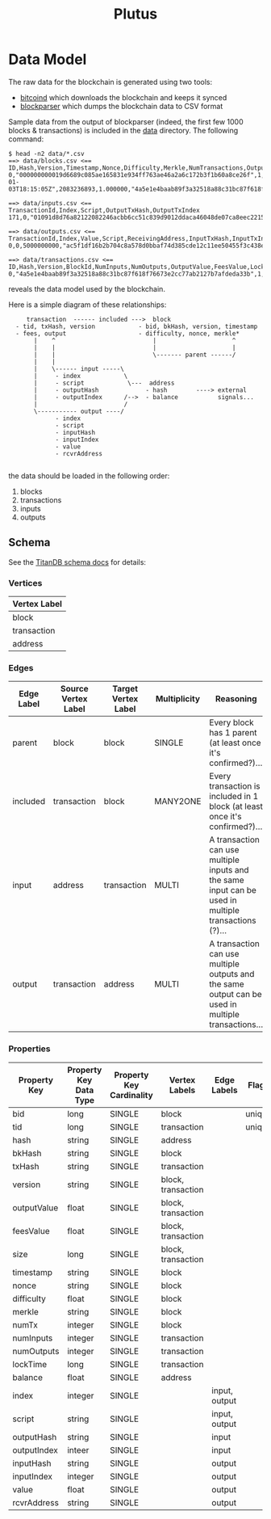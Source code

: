 #+TITLE:Plutus

* Data Model

The raw data for the blockchain is generated using two tools:

  - [[https://en.bitcoin.it/wiki/Bitcoind][bitcoind]] which downloads the blockchain and keeps it synced
  - [[https://github.com/mcdee/blockparser][blockparser]] which dumps the blockchain data to CSV format

Sample data from the output of blockparser (indeed, the first few 1000
blocks & transactions) is included in the [[file:data][data]] directory.  The
following command:

: $ head -n2 data/*.csv
: ==> data/blocks.csv <==
: ID,Hash,Version,Timestamp,Nonce,Difficulty,Merkle,NumTransactions,OutputValue,FeesValue,Size
: 0,"000000000019d6689c085ae165831e934ff763ae46a2a6c172b3f1b60a8ce26f",1,"2009-01-03T18:15:05Z",2083236893,1.000000,"4a5e1e4baab89f3a32518a88c31bc87f618f76673e2cc77ab2127b7afdeda33b",1,5000000000,0,285
: 
: ==> data/inputs.csv <==
: TransactionId,Index,Script,OutputTxHash,OutputTxIndex
: 171,0,"01091d8d76a82122082246acbb6cc51c839d9012ddaca46048de07ca8eec221518200241cdb85fab4815c6c624d6e932774f3fdf5fa2a1d3a1614951afb83269e1454e2002443047","0437cd7f8525ceed2324359c2d0ba26006d92d856a9c20fa0241106ee5a597c9",0
: 
: ==> data/outputs.csv <==
: TransactionId,Index,Value,Script,ReceivingAddress,InputTxHash,InputTxIndex
: 0,0,5000000000,"ac5f1df16b2b704c8a578d0bbaf74d385cde12c11ee50455f3c438ef4c3fbcf649b6de611feae06279a60939e028a8d65c10b73071a6f16719274855feb0fd8a670441","1A1zP1eP5QGefi2DMPTfTL5SLmv7DivfNa",,
: 
: ==> data/transactions.csv <==
: ID,Hash,Version,BlockId,NumInputs,NumOutputs,OutputValue,FeesValue,LockTime,Size
: 0,"4a5e1e4baab89f3a32518a88c31bc87f618f76673e2cc77ab2127b7afdeda33b",1,0,0,1,5000000000,0,3652501241,204

reveals the data model used by the blockchain.

Here is a simple diagram of these relationships:

:      transaction  ------ included --->  block
:   - tid, txHash, version            - bid, bkHash, version, timestamp
:   - fees, output                    - difficulty, nonce, merkle*
:        |    ^                           |                     ^
:        |    |                           |                     |
:        |    |                           \------- parent ------/ 
:        |    |                            
:        |    \------ input -----\         
:        |     - index            \                
:        |     - script            \---  address
:        |     - outputHash             - hash        ----> external
:        |     - outputIndex      /-->  - balance           signals...
:        |                        /      
:        \----------- output ----/
:              - index
:              - script
:              - inputHash
:              - inputIndex
:              - value
:              - rcvrAddress
: 

the data should be loaded in the following order:

  1. blocks
  2. transactions
  3. inputs
  4. outputs

** Schema

See the [[http://s3.thinkaurelius.com/docs/titan/current/schema.html][TitanDB schema docs]] for details:

*** Vertices

| Vertex Label |
|--------------+
| block        |
| transaction  |
| address      |
  
*** Edges

| Edge Label | Source Vertex Label | Target Vertex Label | Multiplicity | Reasoning                                                                                            |
|------------+---------------------+---------------------+--------------+------------------------------------------------------------------------------------------------------|
| parent     | block               | block               | SINGLE       | Every block has 1 parent (at least once it's confirmed?)...                                          |
| included   | transaction         | block               | MANY2ONE     | Every transaction is included in 1 block (at least once it's confirmed?)...                          |
| input      | address             | transaction         | MULTI        | A transaction can use multiple inputs and the same input can be used in multiple transactions (?)... |
| output     | transaction         | address             | MULTI        | A transaction can use multiple outputs and the same output can be used in multiple transactions...   |

*** Properties

| Property Key | Property Key Data Type | Property Key Cardinality | Vertex Labels      | Edge Labels   | Flags  |
|--------------+------------------------+--------------------------+--------------------+---------------+--------|
| bid          | long                   | SINGLE                   | block              |               | unique |
| tid          | long                   | SINGLE                   | transaction        |               | unique |
| hash         | string                 | SINGLE                   | address            |               |        |
| bkHash       | string                 | SINGLE                   | block              |               |        |
| txHash       | string                 | SINGLE                   | transaction        |               |        |
| version      | string                 | SINGLE                   | block, transaction |               |        |
| outputValue  | float                  | SINGLE                   | block, transaction |               |        |
| feesValue    | float                  | SINGLE                   | block, transaction |               |        |
| size         | long                   | SINGLE                   | block, transaction |               |        |
| timestamp    | string                 | SINGLE                   | block              |               |        |
| nonce        | string                 | SINGLE                   | block              |               |        |
| difficulty   | float                  | SINGLE                   | block              |               |        |
| merkle       | string                 | SINGLE                   | block              |               |        |
| numTx        | integer                | SINGLE                   | block              |               |        |
| numInputs    | integer                | SINGLE                   | transaction        |               |        |
| numOutputs   | integer                | SINGLE                   | transaction        |               |        |
| lockTime     | long                   | SINGLE                   | transaction        |               |        |
| balance      | float                  | SINGLE                   | address            |               |        |
| index        | integer                | SINGLE                   |                    | input, output |        |
| script       | string                 | SINGLE                   |                    | input, output |        |
| outputHash   | string                 | SINGLE                   |                    | input         |        |
| outputIndex  | inteer                 | SINGLE                   |                    | input         |        |
| inputHash    | string                 | SINGLE                   |                    | output        |        |
| inputIndex   | integer                | SINGLE                   |                    | output        |        |
| value        | float                  | SINGLE                   |                    | output        |        |
| rcvrAddress  | string                 | SINGLE                   |                    | output        |        |
